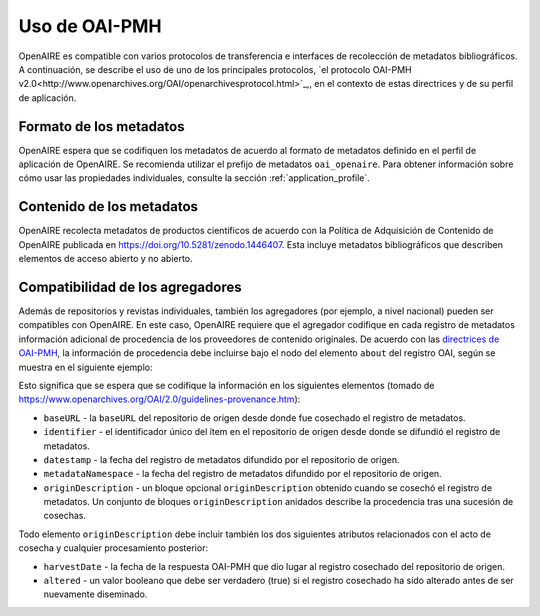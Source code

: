 Uso de OAI-PMH
==============

OpenAIRE es compatible con varios protocolos de transferencia e interfaces de 
recolección de metadatos bibliográficos. A continuación, se describe el uso de uno de 
los principales protocolos, `el protocolo OAI-PMH v2.0<http://www.openarchives.org/OAI/openarchivesprotocol.html>`_,, en el contexto de estas 
directrices y de su perfil de aplicación.

Formato de los metadatos
^^^^^^^^^^^^^^^^^^^^^^^^

OpenAIRE espera que se codifiquen los metadatos de acuerdo al formato de 
metadatos definido en el perfil de aplicación de OpenAIRE. Se recomienda utilizar el 
prefijo de metadatos ``oai_openaire``. Para obtener información sobre cómo usar las 
propiedades individuales, consulte la sección :ref:`application_profile`.


Contenido de los metadatos
^^^^^^^^^^^^^^^^^^^^^^^^^^

OpenAIRE recolecta metadatos de productos científicos de acuerdo con la Política de 
Adquisición de Contenido de OpenAIRE publicada en https://doi.org/10.5281/zenodo.1446407.
Esta incluye metadatos bibliográficos que describen elementos de acceso abierto y no abierto.


Compatibilidad de los agregadores
^^^^^^^^^^^^^^^^^^^^^^^^^^^^^^^^^
Además de repositorios y revistas individuales, también los agregadores (por ejemplo, 
a nivel nacional) pueden ser compatibles con OpenAIRE. En este caso, OpenAIRE 
requiere que el agregador codifique en cada registro de metadatos información 
adicional de procedencia de los proveedores de contenido originales. De acuerdo con 
las `directrices de OAI-PMH <http://www.openarchives.org/OAI/2.0/guidelines-provenance.htm>`_, la información de procedencia debe incluirse bajo el nodo 
del elemento ``about`` del registro OAI, según se muestra en el siguiente ejemplo:

.. code-block:: xml
   :linenos:

    <about>
      <provenance xmlns="http://www.openarchives.org/OAI/2.0/provenance"
      xmlns:xsi="http://www.w3.org/2001/XMLSchema-instance"
      xsi:schemaLocation="http://www.openarchives.org/OAI/2.0/provenance
      http://www.openarchives.org/OAI/2.0/provenance.xsd">
        <originDescription altered="true" harvestDate="2012-09-17T14:58:36Z">
          <baseURL>http://dspace.library.uu.nl:8080/dspace-oai/request</baseURL>
          <identifier>oai:dspace.library.uu.nl:1874/218065</identifier>
          <datestamp>2012-01-19T12:38:56Z</datestamp>
          <metadataNamespace>
            http://www.openarchives.org/OAI/2.0/oai_dc/
          </metadataNamespace>
        </originDescription>
      </provenance>
    </about>

Esto significa que se espera que se codifique la información en los siguientes 
elementos (tomado de https://www.openarchives.org/OAI/2.0/guidelines-provenance.htm):

* ``baseURL`` - la ``baseURL`` del repositorio de origen desde donde fue cosechado el registro de metadatos.
* ``identifier`` - el identificador único del ítem en el repositorio de origen desde donde se difundió el registro de metadatos.
* ``datestamp`` - la fecha del registro de metadatos difundido por el repositorio de origen.
* ``metadataNamespace`` - la fecha del registro de metadatos difundido por el repositorio de origen.
* ``originDescription`` - un bloque opcional ``originDescription`` obtenido cuando se cosechó el registro de metadatos. Un conjunto de bloques ``originDescription`` anidados describe la procedencia tras una sucesión de cosechas.

Todo elemento ``originDescription`` debe incluir también los dos siguientes atributos relacionados con el acto de cosecha y cualquier procesamiento posterior:

* ``harvestDate`` - la fecha de  la respuesta OAI-PMH que dio lugar al registro cosechado del repositorio de origen.
* ``altered`` - un valor booleano que debe ser verdadero (true) si el registro cosechado ha sido alterado antes de ser nuevamente diseminado.


